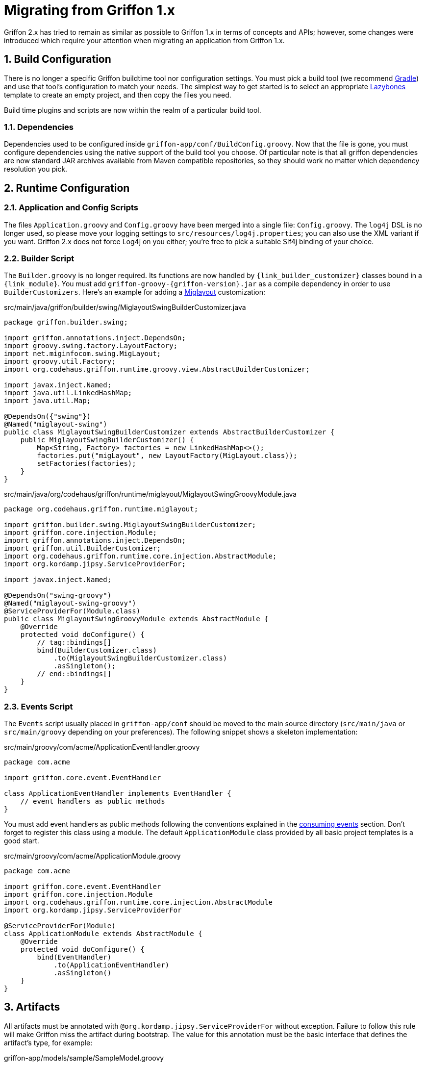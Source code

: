 
[[_appendix_migration]]
= Migrating from Griffon 1.x
:numbered:

Griffon 2.x has tried to remain as similar as possible to Griffon 1.x in terms of concepts
and APIs; however, some changes were introduced which require your attention when
migrating an application from Griffon 1.x.

== Build Configuration

There is no longer a specific Griffon buildtime tool nor configuration settings.
You must pick a build tool (we recommend http://gradle.org[Gradle]) and use that
tool's configuration to match your needs. The simplest way to get started is to
select an appropriate http://github.com/pledbrook/layzbones[Lazybones] template
to create an empty project, and then copy the files you need.

Build time plugins and scripts are now within the realm of a particular build tool.

=== Dependencies

Dependencies used to be configured inside `griffon-app/conf/BuildConfig.groovy`. Now
that the file is gone, you must configure dependencies using the native support of
the build tool you choose. Of particular note is that all griffon dependencies are
now standard JAR archives available from Maven compatible repositories, so they should
work no matter which dependency resolution you pick.

== Runtime Configuration

=== Application and Config Scripts

The files `Application.groovy` and `Config.groovy` have been merged into a single
file: `Config.groovy`. The `log4j` DSL is no longer used, so please move your
logging settings to `src/resources/log4j.properties`; you can also use the XML variant
if you want. Griffon 2.x does not force Log4j on you either; you're free to pick
a suitable Slf4j binding of your choice.

=== Builder Script

The `Builder.groovy` is no longer required. Its functions are now handled by
`{link_builder_customizer}` classes bound in a `{link_module}`. You must add
`griffon-groovy-{griffon-version}.jar` as a compile dependency in order to use
`BuilderCustomizers`. Here's an example for adding a http://miglayout.com[Miglayout]
customization:

.src/main/java/griffon/builder/swing/MiglayoutSwingBuilderCustomizer.java
[source,java,linenums,options="nowrap"]
----
package griffon.builder.swing;

import griffon.annotations.inject.DependsOn;
import groovy.swing.factory.LayoutFactory;
import net.miginfocom.swing.MigLayout;
import groovy.util.Factory;
import org.codehaus.griffon.runtime.groovy.view.AbstractBuilderCustomizer;

import javax.inject.Named;
import java.util.LinkedHashMap;
import java.util.Map;

@DependsOn({"swing"})
@Named("miglayout-swing")
public class MiglayoutSwingBuilderCustomizer extends AbstractBuilderCustomizer {
    public MiglayoutSwingBuilderCustomizer() {
        Map<String, Factory> factories = new LinkedHashMap<>();
        factories.put("migLayout", new LayoutFactory(MigLayout.class));
        setFactories(factories);
    }
}
----

.src/main/java/org/codehaus/griffon/runtime/miglayout/MiglayoutSwingGroovyModule.java
[source,java,linenums,options="nowrap"]
----
package org.codehaus.griffon.runtime.miglayout;

import griffon.builder.swing.MiglayoutSwingBuilderCustomizer;
import griffon.core.injection.Module;
import griffon.annotations.inject.DependsOn;
import griffon.util.BuilderCustomizer;
import org.codehaus.griffon.runtime.core.injection.AbstractModule;
import org.kordamp.jipsy.ServiceProviderFor;

import javax.inject.Named;

@DependsOn("swing-groovy")
@Named("miglayout-swing-groovy")
@ServiceProviderFor(Module.class)
public class MiglayoutSwingGroovyModule extends AbstractModule {
    @Override
    protected void doConfigure() {
        // tag::bindings[]
        bind(BuilderCustomizer.class)
            .to(MiglayoutSwingBuilderCustomizer.class)
            .asSingleton();
        // end::bindings[]
    }
}
----

=== Events Script

The `Events` script usually placed in `griffon-app/conf` should be moved to the main
source directory (`src/main/java` or `src/main/groovy` depending on your preferences).
The following snippet shows a skeleton implementation:

.src/main/groovy/com/acme/ApplicationEventHandler.groovy
[source,groovy,linenums,options="nowrap"]
----
package com.acme

import griffon.core.event.EventHandler

class ApplicationEventHandler implements EventHandler {
    // event handlers as public methods
}
----

You must add event handlers as public methods following the conventions explained
in the <<_events_consuming,consuming events>> section. Don't forget to register this
class using a module. The default `ApplicationModule` class provided by all basic
project templates is a good start.

.src/main/groovy/com/acme/ApplicationModule.groovy
[source,groovy,linenums,options="nowrap"]
----
package com.acme

import griffon.core.event.EventHandler
import griffon.core.injection.Module
import org.codehaus.griffon.runtime.core.injection.AbstractModule
import org.kordamp.jipsy.ServiceProviderFor

@ServiceProviderFor(Module)
class ApplicationModule extends AbstractModule {
    @Override
    protected void doConfigure() {
        bind(EventHandler)
            .to(ApplicationEventHandler)
            .asSingleton()
    }
}
----

== Artifacts

All artifacts must be annotated with `@org.kordamp.jipsy.ServiceProviderFor` without exception.
Failure to follow this rule will make Griffon miss the artifact during bootstrap.
The value for this annotation must be the basic interface that defines the artifact's
type, for example:

.griffon-app/models/sample/SampleModel.groovy
[source,groovy,linenums,options="nowrap"]
----
package sample

import griffon.core.artifact.GriffonModel
import org.kordamp.jipsy.ServiceProviderFor

@ServiceProviderFor(GriffonModel)
class SampleModel {
    ...
}
----

Additionally, the `app` property has been renamed to `application`.

=== Controllers

Closure properties as actions are no longer supported. All actions must be defined
as public methods.

=== Views

View scripts have been upgraded to classes. You can use the following skeleton View
class as an starting point:

.griffon-app/views/sample/SampleView.groovy
[source,groovy,linenums,options="nowrap"]
----
package sample

import griffon.core.artifact.GriffonView
import org.kordamp.jipsy.ServiceProviderFor
import griffon.annotations.inject.MVCMember
import griffon.annotations.core.Nonnull

@ServiceProviderFor(GriffonView)
class SampleView {
    @MVCMember @Nonnull def builder
    @MVCMember @Nonnull def model

    void initUI() {
        builder.with {
            //<1>
        }
    }
}
----
<1> UI components

Next, place the contents of your old View script inside [conum,data-value=1]_1_.

== Lifecycle Scripts

These scripts must also be migrated to full classes. Here's the basic skeleton code
for any lifecycle handler:

.griffon-app/lifecycle/Initialize.groovy
[source,groovy,linenums,options="nowrap"]
----
import griffon.core.GriffonApplication
import org.codehaus.griffon.runtime.core.AbstractLifecycleHandler

import griffon.annotations.core.Nonnull
import javax.inject.Inject

class Initialize extends AbstractLifecycleHandler {
    @Inject
    Initialize(@Nonnull GriffonApplication application) {
        super(application)
    }

    @Override
    void execute() {
        // do the work
    }
}
----

== Renamed Methods

The following tables describe methods that have been renamed in Griffon 2.x:

[cols="2*",options="header"]
.Threading Methods
|===
| Griffon 1.x       | Griffon 2.x
| edt               | runInsideUISync
| doLater           | runInsideUIAsync
| doOutside         | runOutsideUI
| execInsideUISync  | runInsideUISync
| execInsideUIAsync | runInsideUIAsync
| execOutsideUI     | runOutsideUI
|===

[cols="2*",options="header"]
.Event Publishing Methods
|===
| Griffon 1.x      | Griffon 2.x
| publish          | publishEvent
| publishAsync     | publishEventAsync
| publishOutsideUI | publishEventOutsideUI
| event            | publishEvent
| eventAsync       | publishEventAsync
| eventOutsideUI   | publishEventOutsideUI
|===

== Tests

Griffon 2.x no longer segregates tests between `unit` and `functional`. You must use
your build tool's native support for both types (this is quite simple with Gradle).
Move all unit tests under `src/test/java` or `src/test/groovy` depending on your
choice of main language. The base `GriffonUnitTestCase` class no longer exists. Use
any testing framework you're comfortable with to write unit tests (Junit4, Spock, etc).
Use the following template if you need to write artifact tests:

.src/test/sample/SampleControllerTest.groovy
[source,groovy,linenums,options="nowrap"]
----
package sample

import griffon.test.core.GriffonUnitRule
import griffon.test.core.TestFor
import org.junit.Rule
import org.junit.Test

import static org.awaitility.Awaitility.await
import static java.util.concurrent.TimeUnit.SECONDS

@TestFor(SampleController)
class SampleControllerTest {
    private SampleController controller

    @Rule
    public final GriffonUnitRule griffon = new GriffonUnitRule()

    @Test
    void testControllerAction() {
        // given:
        // setup collaborators

        // when:
        // stimulus
        controller.invokeAction('nameOfTheAction')

        // then:
        // use Awaitility to successfully wait for async processing to finish
        await().atMost(2, SECONDS)
        assert someCondition
    }
}
----
